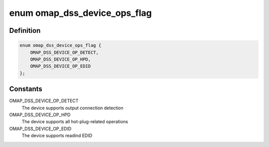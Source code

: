 .. -*- coding: utf-8; mode: rst -*-
.. src-file: drivers/gpu/drm/omapdrm/dss/omapdss.h

.. _`omap_dss_device_ops_flag`:

enum omap_dss_device_ops_flag
=============================

.. c:type:: enum omap_dss_device_ops_flag

    Indicates which device ops are supported

.. _`omap_dss_device_ops_flag.definition`:

Definition
----------

.. code-block:: c

    enum omap_dss_device_ops_flag {
        OMAP_DSS_DEVICE_OP_DETECT,
        OMAP_DSS_DEVICE_OP_HPD,
        OMAP_DSS_DEVICE_OP_EDID
    };

.. _`omap_dss_device_ops_flag.constants`:

Constants
---------

OMAP_DSS_DEVICE_OP_DETECT
    The device supports output connection detection

OMAP_DSS_DEVICE_OP_HPD
    The device supports all hot-plug-related operations

OMAP_DSS_DEVICE_OP_EDID
    The device supports readind EDID

.. This file was automatic generated / don't edit.

